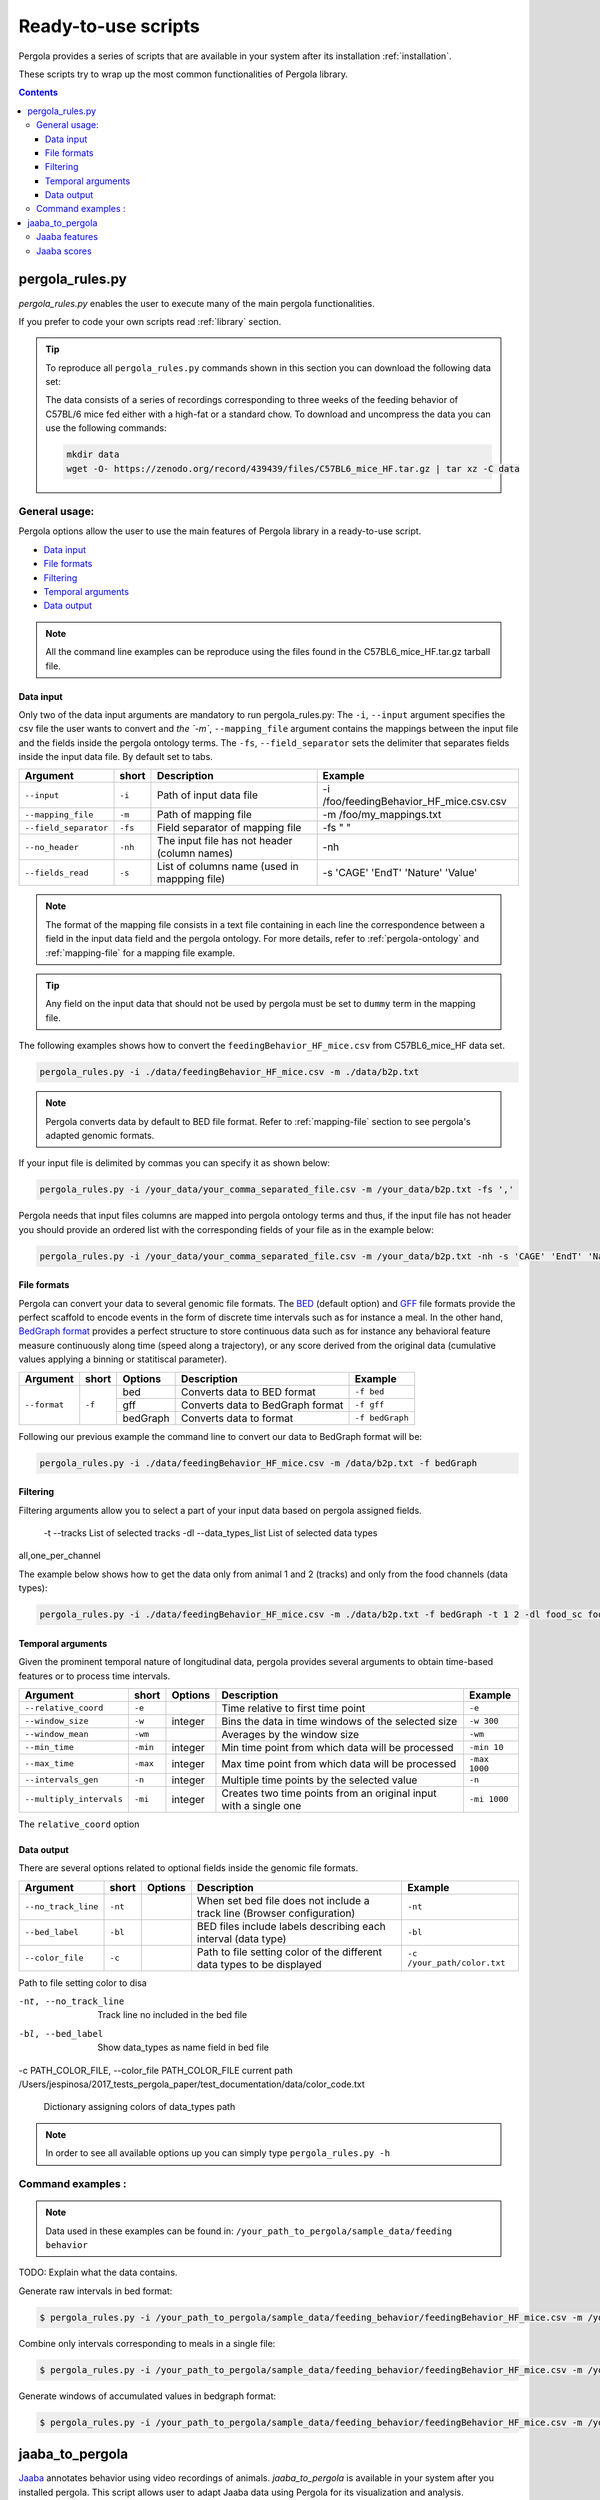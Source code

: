 .. _scripts-page:

Ready-to-use scripts
======================

Pergola provides a series of scripts that are available in your system after its installation :ref:`installation`. 

These scripts try to wrap up the most common functionalities of Pergola library.

.. contents::

.. _scripts-pergola_rules:

-----------------
pergola_rules.py
-----------------

*pergola_rules.py* enables the user to execute many of the main pergola functionalities.

If you prefer to code your own scripts read :ref:`library` section.  
 

.. tip:: 
	To reproduce all ``pergola_rules.py`` commands shown in this section you can download the following data set:
	
	.. image:: https://zenodo.org/badge/DOI/10.5281/zenodo.439439.svg
	    :target: https://doi.org/10.5281/zenodo.439439 
	\
    
	The data consists of a series of recordings corresponding to three weeks of the feeding behavior of C57BL/6 mice fed either with a high-fat or a standard chow.
	To download and uncompress the data you can use the following commands:
	
	.. code-block:: bash
	
	  mkdir data
	  wget -O- https://zenodo.org/record/439439/files/C57BL6_mice_HF.tar.gz | tar xz -C data

*******************
General usage:
*******************
.. Script options :

Pergola options allow the user to use the main features of Pergola library in a ready-to-use script.


* `Data input`_
* `File formats`_
* `Filtering`_
* `Temporal arguments`_
* `Data output`_

.. note::
  
  All the command line examples can be reproduce using the files found in the C57BL6_mice_HF.tar.gz tarball file.


Data input
----------
Only two of the data input arguments are mandatory to run pergola_rules.py: 
The ``-i``, ``--input`` argument specifies the csv file the user wants to convert and `the `-m``, ``--mapping_file`` 
argument contains the mappings between the input file and the fields inside the pergola ontology terms.
The ``-fs``, ``--field_separator`` sets the delimiter that separates fields inside the input data file. By default set to 
tabs.

======================= ======= =============================================   =========================================
Argument                short   Description                                     Example
======================= ======= =============================================   =========================================
``--input``             ``-i``  Path of input data file                         -i /foo/feedingBehavior_HF_mice.csv.csv
``--mapping_file``      ``-m``  Path of mapping file                            -m /foo/my_mappings.txt
``--field_separator``   ``-fs`` Field separator of mapping file                 -fs " "
``--no_header``         ``-nh`` The input file has not header (column names)    -nh
``--fields_read``       ``-s``  List of columns name (used in mappping file)    -s 'CAGE' 'EndT' 'Nature' 'Value'
======================= ======= =============================================   =========================================

.. note::

  The format of the mapping file consists in a text file containing in each line the correspondence between a field in the input data field
  and the pergola ontology. For more details, refer to :ref:`pergola-ontology` and :ref:`mapping-file` for a mapping file example.

.. tip::

  Any field on the input data that should not be used by pergola must be set to ``dummy`` term in the mapping file. 


The following examples shows how to convert the ``feedingBehavior_HF_mice.csv`` from C57BL6_mice_HF data set.

.. code-block:: bash
	
  pergola_rules.py -i ./data/feedingBehavior_HF_mice.csv -m ./data/b2p.txt

.. note::

  Pergola converts data by default to BED file format. Refer to :ref:`mapping-file` section 
  to see pergola's adapted genomic formats.

 
If your input file is delimited by commas you can specify it as shown below:

.. code-block:: bash
  
  pergola_rules.py -i /your_data/your_comma_separated_file.csv -m /your_data/b2p.txt -fs ','

Pergola needs that input files columns are mapped into pergola ontology terms and thus, if the input file has not header you should provide an ordered
list with the corresponding fields of your file as in the example below:

.. code-block:: bash
  
  pergola_rules.py -i /your_data/your_comma_separated_file.csv -m /your_data/b2p.txt -nh -s 'CAGE' 'EndT' 'Nature' 'Value'
  
File formats 
------------
Pergola can convert your data to several genomic file formats. The `BED <https://genome.ucsc.edu/FAQ/FAQformat#format1>`_ (default option) 
and `GFF <http://genome.ucsc.edu/FAQ/FAQformat.html#format3>`_ file formats provide the perfect scaffold to encode events in the form of 
discrete time intervals such as for instance a meal. In the other hand, `BedGraph format <https://genome.ucsc.edu/goldenPath/help/bedgraph.html>`_ 
provides a perfect structure to store continuous data such as for instance any behavioral feature measure continuously along time (speed along a trajectory),
or any score derived from the original data (cumulative values applying a binning or statitiscal parameter).  

+----------------------+--------+----------+----------------------------------+----------------------------+
| Argument             | short  | Options  | Description                      | Example                    |
+======================+========+==========+==================================+============================+
| ``--format``         | ``-f`` | bed      | Converts data to BED format      | ``-f bed``                 |
+                      +        +----------+----------------------------------+----------------------------+
|                      |        | gff      | Converts data to BedGraph format | ``-f gff``                 |
+                      +        +----------+----------------------------------+----------------------------+                                
|                      |        | bedGraph | Converts data to  format         | ``-f bedGraph``            |
+----------------------+--------+----------+----------------------------------+----------------------------+

Following our previous example the command line to convert our data to BedGraph format will be:

.. code-block:: bash
	
  pergola_rules.py -i ./data/feedingBehavior_HF_mice.csv -m /data/b2p.txt -f bedGraph
   
Filtering
---------
Filtering arguments allow you to select a part of your input data based on pergola assigned fields.
 
 -t --tracks  List of selected tracks  
 -dl --data_types_list List of selected data types

======================== ======= ==========================================           =========================================
Argument                 short   Description                                          Example
======================== ======= ==========================================           =========================================
``--tracks``             ``-t``  List of tracks to keep                               ``-t track_id_1 track_id_2``
``--range``        		 ``-r``  Range of tracks to keep if id are numerical          ``-r 1 10``
``--track_actions``      ``-a``  Action to perform on selected tracks              	  ``-t track_id_1 track_id_2 -a split_all``         
``--data_types_list``    ``-dl`` List of data types to keep                           ``-dl data_type_one data_type_2``
``--data_types_actions`` ``-d``  Action to perform on selected data types             ``-dl data_type_one data_type_2 -d``
======================== ======= ========================================             =========================================


all,one_per_channel

The example below shows how to get the data only from animal 1 and 2 (tracks) and only from the food channels (data types):

.. code-block:: bash
	
  pergola_rules.py -i ./data/feedingBehavior_HF_mice.csv -m ./data/b2p.txt -f bedGraph -t 1 2 -dl food_sc food_fat


Temporal arguments
------------------
Given the prominent temporal nature of longitudinal data, pergola provides several arguments to obtain time-based features or to process time intervals.

+--------------------------+----------+----------+-----------------------------------+----------------------------+
| Argument                 | short    | Options  | Description                       | Example                    |
+==========================+==========+==========+===================================+============================+
| ``--relative_coord``     | ``-e``   |          | Time relative to first time point | ``-e``                     |
+--------------------------+----------+----------+-----------------------------------+----------------------------+
| ``--window_size``        | ``-w``   | integer  | Bins the data in time windows of  | ``-w 300``                 |    
|                          |          |          | the selected size                 |                            |
+--------------------------+----------+----------+-----------------------------------+----------------------------+
| ``--window_mean``        | ``-wm``  |          | Averages by the window size       | ``-wm``                    |
+--------------------------+----------+----------+-----------------------------------+----------------------------+
| ``--min_time``           | ``-min`` | integer  | Min time point from which data    | ``-min 10``                |
|                          |          |          | will be processed                 |                            |
+--------------------------+----------+----------+-----------------------------------+----------------------------+
| ``--max_time``           | ``-max`` | integer  | Max time point from which data    | ``-max 1000``              |
|                          |          |          | will be processed                 |                            |
+--------------------------+----------+----------+-----------------------------------+----------------------------+
| ``--intervals_gen``      | ``-n``   |	integer	 | Multiple time points by the       | ``-n``                     | 
|                          |          |          | selected value                    |                            |
+--------------------------+----------+----------+-----------------------------------+----------------------------+
| ``--multiply_intervals`` | ``-mi``  |	integer	 | Creates two time points from an   | ``-mi 1000``               | 
|                          |          |          | original input with a single one  |                            |
+--------------------------+----------+----------+-----------------------------------+----------------------------+

The ``relative_coord`` option 

Data output
-----------
There are several options related to optional fields inside the genomic file formats.

+------------------------+----------+----------+--------------------------------------+----------------------------+
| Argument               | short    | Options  | Description                          | Example                    |
+========================+==========+==========+======================================+============================+
| ``--no_track_line``    | ``-nt``  |          | When set bed file does not include   | ``-nt``                    |
|                        |          |          | a track line (Browser configuration) |                            |        
+------------------------+----------+----------+--------------------------------------+----------------------------+
| ``--bed_label``        | ``-bl``  |          | BED files include labels describing  | ``-bl``                    |    
|                        |          |          | each interval (data type)            |                            |
+------------------------+----------+----------+--------------------------------------+----------------------------+
| ``--color_file``       | ``-c``   |          | Path to file setting color of the    | ``-c /your_path/color.txt``|
|                        |          |          | different data types to be displayed |                            |
+------------------------+----------+----------+--------------------------------------+----------------------------+

Path to file setting color to disa

-nt, --no_track_line  Track line no included in the bed file
-bl, --bed_label      Show data_types as name field in bed file
-c PATH_COLOR_FILE, --color_file PATH_COLOR_FILE
current path  /Users/jespinosa/2017_tests_pergola_paper/test_documentation/data/color_code.txt

                        Dictionary assigning colors of data_types path


                        
.. note::

    In order to see all available options up you can simply type ``pergola_rules.py -h`` 

.. this is a comment ?


*******************
Command examples :
*******************

.. note::

    Data used in these examples can be found in: ``/your_path_to_pergola/sample_data/feeding behavior``

TODO: Explain what the data contains.

Generate raw intervals in bed format:

.. code-block:: bash
	
  $ pergola_rules.py -i /your_path_to_pergola/sample_data/feeding_behavior/feedingBehavior_HF_mice.csv -m /your_path_to_pergola/sample_data/feeding_behavior/b2g.txt -e

Combine only intervals corresponding to meals in a single file:

.. code-block:: bash
	
  $ pergola_rules.py -i /your_path_to_pergola/sample_data/feeding_behavior/feedingBehavior_HF_mice.csv -m /your_path_to_pergola/sample_data/feeding_behavior/b2g.txt -e -f bedGraph -dl food_sc food_fat -d all

Generate windows of accumulated values in bedgraph format:

.. code-block:: bash

  $ pergola_rules.py -i /your_path_to_pergola/sample_data/feeding_behavior/feedingBehavior_HF_mice.csv -m /your_path_to_pergola/sample_data/feeding_behavior/b2g.txt -f bedGraph -e

.. _scripts-jaaba_to_pergola:

---------------------
jaaba_to_pergola
---------------------

`Jaaba <http://jaaba.sourceforge.net/>`_ annotates behavior using video recordings of animals. *jaaba_to_pergola* is 
available in your system after you installed pergola. This script allows user to adapt Jaaba data using Pergola 
for its visualization and analysis. 

The available jaaba_to_pergola modes allow to deal with two types of jaaba data:
    
* `Jaaba features`_
* `Jaaba scores`_

.. note::

    In order to see all available options up you can simply type ``jaaba_to_pergola -h`` 

.. _scripts-jaaba-features:

**************
Jaaba features
**************

Jaaba uses a series of features or variables derived from the video-based trajectories of behaving animals to annotate behavior.
Pergola allows to obtain these features. 

Pergola allows to obtain these features as csv files using the ``fc`` mode. Users can also directly process them using pergola_rules.py 
by using the ``fp`` mode.

Available arguments are:

======================= ======= ============================
Argument                short   Description
======================= ======= ============================
``--input``             ``-i``  Directory where jaaba features files are placed
``--jaaba_features``    ``-jf`` Features to extract
``--dumping_directory`` ``-dd`` Directory for dumping csv files
======================= ======= ============================

For example it is possible to obtain JAABA features formatted as CSV files using ``fc`` mode::

    $jaaba_to_pergola fc -i "/jaaba_data/perframe/" -jf velmag dtheta -dd "/output_dir/"

::

The above example shows how to obtain ``velmag`` and ``dtheta`` features from the perframe folder where
jaaba MAT features files are stored and dump them in a directory ``output_dir``.

The ``fp`` mode makes it possible to convert the selected features into bed or bedgraph files and perform any of the pergola_rules.py see `pergola_rules.py`_.
options::

	$jaaba_to_pergola fp -i "/jaaba_data/perframe/" -jf velmag dtheta -dd "/output_dir/" -m "jaaba2pergola_mapping.txt" -f bedGraph -w 300	
 
.. _scripts-jaaba-scores:

************
Jaaba scores
************

Pergola can convert Jaaba annotations of animal behavior for its visualization and analysis. Jaaba predicts the periods of time within which animals
are having a given behavior along a trajectory. These `predictions <http://jaaba.sourceforge.net/SavingAndLoading.html#SavingPredictions>`_ can be dumped into a 
`MAT-file format <http://es.mathworks.com/help/matlab/import_export/supported-file-formats.html>`_ that contain both the behavioral events predicted and the scores 
of the reliability of each event.

Jaaba predictions can be also stored in CSV files or process to bed or bedGraph files applying any `pergola_rules.py`_ option. To choose between these two options 
users can set the ``sc`` or the ``sp`` mode respectively.

The possible arguments for this modes are:

======================= ======= ============================
Argument                short   Description
======================= ======= ============================
``--input``             ``-i``  Path to jaaba scores file
======================= ======= ============================

Hence, the command line to process a scores Jaaba file into a CSV formatted file using ``sc`` mode will be::

  $jaaba_to_pergola sc -i predicted_behavior.mat

In the case of ``sp`` mode, besides we can use any `pergola_rules.py`_ option::
  
	$jaaba_to_pergola sc -i predicted_behavior.mat -m jaaba_scores2pergola_mapping.txt -f bed  


  